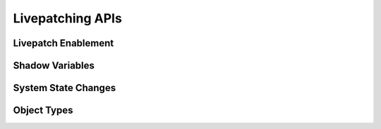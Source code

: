 =================
Livepatching APIs
=================

Livepatch Enablement
====================

.. kernel-doc:: kernel/livepatch/core.c
   :export:


Shadow Variables
================

.. kernel-doc:: kernel/livepatch/shadow.c
   :export:

System State Changes
====================

.. kernel-doc:: kernel/livepatch/state.c
   :export:

Object Types
============

.. kernel-doc:: include/linux/livepatch.h
   :identifiers: klp_patch klp_object klp_func klp_callbacks klp_state
